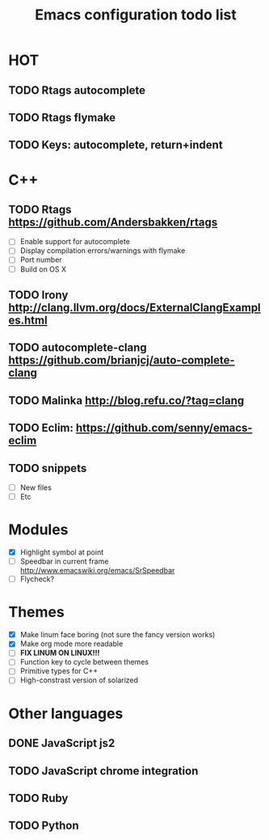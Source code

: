 #+TITLE: Emacs configuration todo list

* HOT
** TODO Rtags autocomplete
** TODO Rtags flymake
** TODO Keys: autocomplete, return+indent
* C++
** TODO Rtags https://github.com/Andersbakken/rtags
    - [ ] Enable support for autocomplete
    - [ ] Display compilation errors/warnings with flymake
    - [ ] Port number
    - [ ] Build on OS X
** TODO Irony http://clang.llvm.org/docs/ExternalClangExamples.html
** TODO autocomplete-clang https://github.com/brianjcj/auto-complete-clang
** TODO Malinka http://blog.refu.co/?tag=clang
** TODO Eclim: https://github.com/senny/emacs-eclim
** TODO snippets
    - [ ] New files
    - [ ] Etc
* Modules
    - [X] Highlight symbol at point
    - [ ] Speedbar in current frame http://www.emacswiki.org/emacs/SrSpeedbar
    - [ ] Flycheck?
* Themes
    - [X] Make linum face boring (not sure the fancy version works)
    - [X] Make org mode more readable
    - [ ] *FIX LINUM ON LINUX!!!*
    - [ ] Function key to cycle between themes
    - [ ] Primitive types for C++
    - [ ] High-constrast version of solarized
* Other languages
** DONE JavaScript js2
** TODO JavaScript chrome integration
** TODO Ruby
** TODO Python
